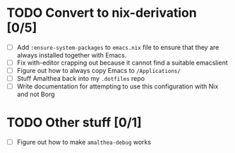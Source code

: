 * TODO Convert to nix-derivation [0/5]
- [ ] Add ~:ensure-system-packages~ to ~emacs.nix~ file to ensure that they are
  always installed together with Emacs.
- [ ] Fix with-editor crapping out because it cannot find a suitable emacslient
- [ ] Figure out how to always copy Emacs to ~/Applications/~
- [ ] Stuff Amalthea back into my ~.dotfiles~ repo
- [ ] Write documentation for attempting to use this configuration with Nix and
  not Borg
* TODO Other stuff [0/1]
- [ ] Figure out how to make ~amalthea-debug~ works
